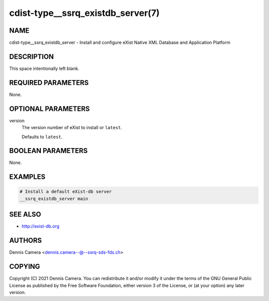 cdist-type__ssrq_existdb_server(7)
==================================

NAME
----
cdist-type__ssrq_existdb_server - Install and configure eXist Native XML
Database and Application Platform


DESCRIPTION
-----------
This space intentionally left blank.


REQUIRED PARAMETERS
-------------------
None.


OPTIONAL PARAMETERS
-------------------
version
   The version number of eXist to install or ``latest``.

   Defaults to ``latest``.


BOOLEAN PARAMETERS
------------------
None.


EXAMPLES
--------

.. code-block:: sh

    # Install a default eXist-db server
    __ssrq_existdb_server main


SEE ALSO
--------
* `<http://exist-db.org>`__


AUTHORS
-------
Dennis Camera <dennis.camera--@--ssrq-sds-fds.ch>


COPYING
-------
Copyright \(C) 2021 Dennis Camera.
You can redistribute it and/or modify it under the terms of the GNU General
Public License as published by the Free Software Foundation, either version 3 of
the License, or (at your option) any later version.
